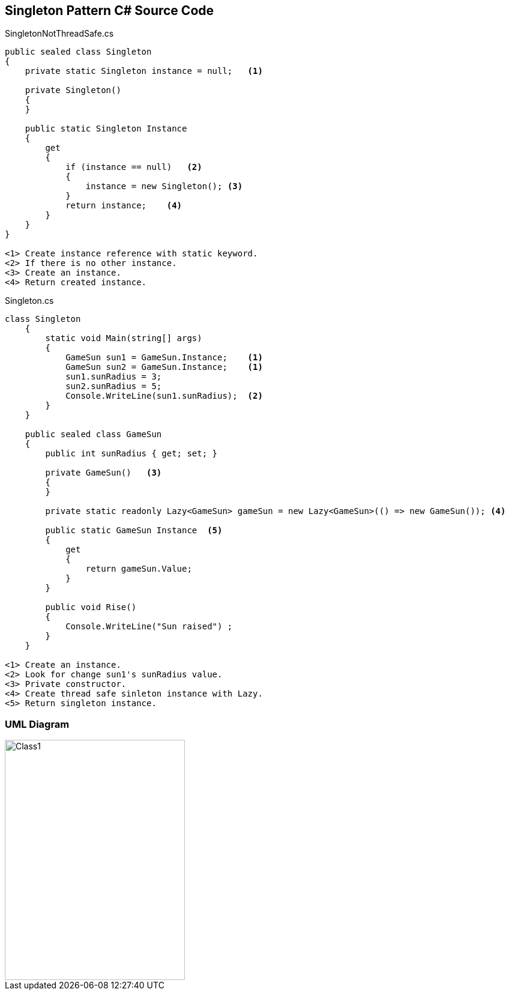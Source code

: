 == Singleton Pattern C# Source Code

.SingletonNotThreadSafe.cs
[source,c#]
----
public sealed class Singleton
{
    private static Singleton instance = null;   <1>

    private Singleton()
    {
    }

    public static Singleton Instance
    {
        get
        {
            if (instance == null)   <2>
            {
                instance = new Singleton(); <3>
            }
            return instance;    <4>
        }
    }
}

<1> Create instance reference with static keyword.
<2> If there is no other instance.
<3> Create an instance.
<4> Return created instance.  

----

.Singleton.cs
[source,c#]
----
class Singleton
    {
        static void Main(string[] args)
        {
            GameSun sun1 = GameSun.Instance;    <1>
            GameSun sun2 = GameSun.Instance;    <1>
            sun1.sunRadius = 3; 
            sun2.sunRadius = 5; 
            Console.WriteLine(sun1.sunRadius);  <2>
        }
    }

    public sealed class GameSun
    {
        public int sunRadius { get; set; }

        private GameSun()   <3>
        {
        }

        private static readonly Lazy<GameSun> gameSun = new Lazy<GameSun>(() => new GameSun()); <4>

        public static GameSun Instance  <5>
        {
            get
            {
                return gameSun.Value;
            }
        }

        public void Rise()
        {
            Console.WriteLine("Sun raised") ;
        }
    }

<1> Create an instance.
<2> Look for change sun1's sunRadius value.
<3> Private constructor.
<4> Create thread safe sinleton instance with Lazy.
<5> Return singleton instance.
----


=== UML Diagram

image::Singleton.png[Class1,300,400]

